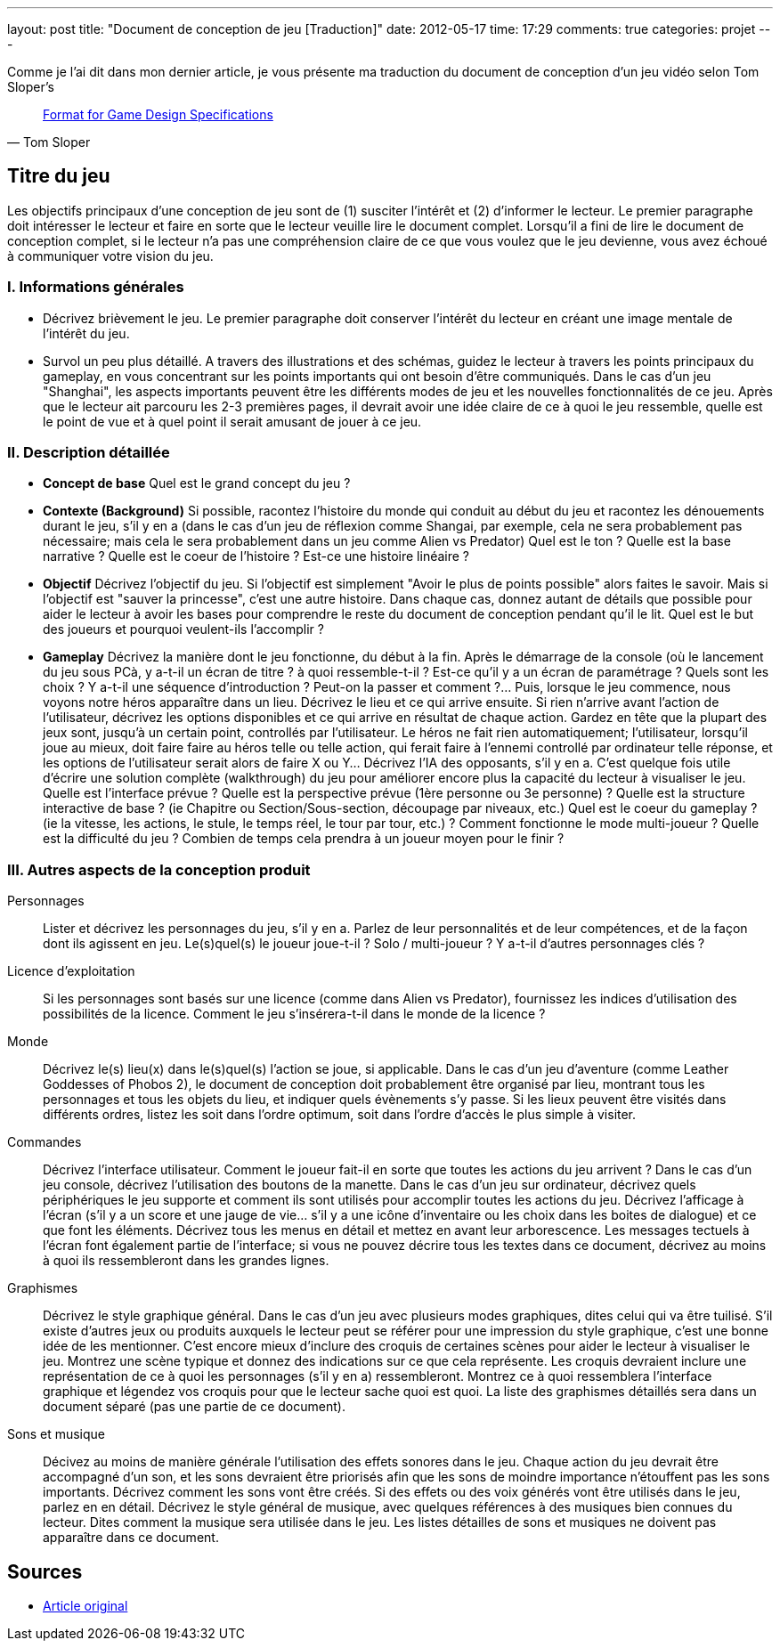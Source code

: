 ---
layout: post
title: "Document de conception de jeu [Traduction]"
date: 2012-05-17
time: 17:29
comments: true
categories: projet
---

Comme je l'ai dit dans mon dernier article, je vous présente ma traduction du document de conception d'un jeu vidéo selon Tom Sloper's

[quote, Tom Sloper]
____
http://www.gamedev.net/page/resources/_/creative/game-design/tom-slopers-format-for-game-design-specifi-r243[Format for Game Design Specifications]
____

== Titre du jeu

Les objectifs principaux d'une conception de jeu sont de (1) susciter l'intérêt et (2) d'informer le lecteur. Le premier paragraphe doit intéresser le lecteur et faire en sorte que le lecteur veuille lire le document complet. Lorsqu'il a fini de lire le document de conception complet, si le lecteur n'a pas une compréhension claire de ce que vous voulez que le jeu devienne, vous avez échoué à communiquer votre vision du jeu.

=== I. Informations générales

* Décrivez brièvement le jeu. Le premier paragraphe doit conserver l'intérêt du lecteur en créant une image mentale de l'intérêt du jeu.
* Survol un peu plus détaillé. A travers des illustrations et des schémas, guidez le lecteur à travers les points principaux du gameplay, en vous concentrant sur les points importants qui ont besoin d'être communiqués. Dans le cas d'un jeu "Shanghai", les aspects importants peuvent être les différents modes de jeu et les nouvelles fonctionnalités de ce jeu. Après que le lecteur ait parcouru les 2-3 premières pages, il devrait avoir une idée claire de ce à quoi le jeu ressemble, quelle est le point de vue et à quel point il serait amusant de jouer à ce jeu.

=== II. Description détaillée

* **Concept de base** Quel est le grand concept du jeu ?
* **Contexte (Background)** Si possible, racontez l'histoire du monde qui conduit au début du jeu et racontez les dénouements durant le jeu, s'il y en a (dans le cas d'un jeu de réflexion comme Shangai, par exemple, cela ne sera probablement pas nécessaire; mais cela le sera probablement dans un jeu comme Alien vs Predator) Quel est le ton ? Quelle est la base narrative ? Quelle est le coeur de l'histoire ? Est-ce une histoire linéaire ?
 * **Objectif** Décrivez l'objectif du jeu. Si l'objectif est simplement "Avoir le plus de points possible" alors faites le savoir. Mais si l'objectif est "sauver la princesse", c'est une autre histoire. Dans chaque cas, donnez autant de détails que possible pour aider le lecteur à avoir les bases pour comprendre le reste du document de conception pendant qu'il le lit. Quel est le but des joueurs et pourquoi veulent-ils l'accomplir ?
 * **Gameplay** Décrivez la manière dont le jeu fonctionne, du début à la fin. Après le démarrage de la console (où le lancement du jeu sous PCà, y a-t-il un écran de titre ? à quoi ressemble-t-il ? Est-ce qu'il y a un écran de paramétrage ? Quels sont les choix ? Y a-t-il une séquence d'introduction ? Peut-on la passer et comment ?... Puis, lorsque le jeu commence, nous voyons notre héros apparaître dans un lieu. Décrivez le lieu et ce qui arrive ensuite. Si rien n'arrive avant l'action de l'utilisateur, décrivez les options disponibles et ce qui arrive en résultat de chaque action. Gardez en tête que la plupart des jeux sont, jusqu'à un certain point, controllés par l'utilisateur. Le héros ne fait rien automatiquement; l'utilisateur, lorsqu'il joue au mieux, doit faire faire au héros telle ou telle action, qui ferait faire à l'ennemi controllé par ordinateur telle réponse, et les options de l'utilisateur serait alors de faire X ou Y... Décrivez l'IA des opposants, s'il y en a. C'est quelque fois utile d'écrire une solution complète (walkthrough) du jeu pour améliorer encore plus la capacité du lecteur à visualiser le jeu. Quelle est l'interface prévue ? Quelle est la perspective prévue (1ère personne ou 3e personne) ? Quelle est la structure interactive de base ? (ie Chapitre ou Section/Sous-section, découpage par niveaux, etc.) Quel est le coeur du gameplay ? (ie la vitesse, les actions, le stule, le temps réel, le tour par tour, etc.) ? Comment fonctionne le mode multi-joueur ? Quelle est la difficulté du jeu ? Combien de temps cela prendra à un joueur moyen pour le finir ?

=== III. Autres aspects de la conception produit

Personnages:: Lister et décrivez les personnages du jeu, s'il y en a. Parlez de leur personnalités et de leur compétences, et de la façon dont ils agissent en jeu. Le(s)quel(s) le joueur joue-t-il ? Solo / multi-joueur ? Y a-t-il d'autres personnages clés ?
Licence d'exploitation:: Si les personnages sont basés sur une licence (comme dans Alien vs Predator), fournissez les indices d'utilisation des possibilités de la licence. Comment le jeu s'insérera-t-il dans le monde de la licence ?
Monde:: Décrivez le(s) lieu(x) dans le(s)quel(s) l'action se joue, si applicable. Dans le cas d'un jeu d'aventure (comme Leather Goddesses of Phobos 2), le document de conception doit probablement être organisé par lieu, montrant tous les personnages et tous les objets du lieu, et indiquer quels évènements s'y passe. Si les lieux peuvent être visités dans différents ordres, listez les soit dans l'ordre optimum, soit dans l'ordre d'accès le plus simple à visiter.
Commandes:: Décrivez l'interface utilisateur. Comment le joueur fait-il en sorte que toutes les actions du jeu arrivent ? Dans le cas d'un jeu console, décrivez l'utilisation des boutons de la manette. Dans le cas d'un jeu sur ordinateur, décrivez quels périphériques le jeu supporte et comment ils sont utilisés pour accomplir toutes les actions du jeu. Décrivez l'afficage à l'écran (s'il y a un score et une jauge de vie... s'il y a une icône d'inventaire ou les choix dans les boites de dialogue) et ce que font les éléments. Décrivez tous les menus en détail et mettez en avant leur arborescence. Les messages tectuels à l'écran font également partie de l'interface; si vous ne pouvez décrire tous les textes dans ce document, décrivez au moins à quoi ils ressembleront dans les grandes lignes.
Graphismes:: Décrivez le style graphique général. Dans le cas d'un jeu avec plusieurs modes graphiques, dites celui qui va être tuilisé. S'il existe d'autres jeux ou produits auxquels le lecteur peut se référer pour une impression du style graphique, c'est une bonne idée de les mentionner. C'est encore mieux d'inclure des croquis de certaines scènes pour aider le lecteur à visualiser le jeu. Montrez une scène typique et donnez des indications sur ce que cela représente. Les croquis devraient inclure une représentation de ce à quoi les personnages (s'il y en a) ressembleront. Montrez ce à quoi ressemblera l'interface graphique et légendez vos croquis pour que le lecteur sache quoi est quoi. La liste des graphismes détaillés sera dans un document séparé (pas une partie de ce document).
Sons et musique:: Décivez au moins de manière générale l'utilisation des effets sonores dans le jeu. Chaque action du jeu devrait être accompagné d'un son, et les sons devraient être priorisés afin que les sons de moindre importance n'étouffent pas les sons importants. Décrivez comment les sons vont être créés. Si des effets ou des voix générés vont être utilisés dans le jeu, parlez en en détail. Décrivez le style général de musique, avec quelques références à des musiques bien connues du lecteur. Dites comment la musique sera utilisée dans le jeu. Les listes détailles de sons et musiques ne doivent pas apparaître dans ce document.

== Sources
 * http://www.gamedev.net/page/resources/_/creative/game-design/tom-slopers-format-for-game-design-specifi-r243[Article original]
